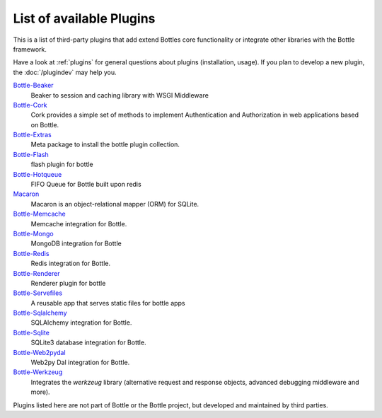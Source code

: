 .. module:: bottle

=========================
List of available Plugins
=========================

This is a list of third-party plugins that add extend Bottles core functionality or integrate other libraries with the Bottle framework.

Have a look at :ref:`plugins` for general questions about plugins (installation, usage). If you plan to develop a new plugin, the :doc:`/plugindev` may help you.

`Bottle-Beaker <http://pypi.python.org/pypi/bottle-beaker/>`_
    Beaker to session and caching library with WSGI Middleware

`Bottle-Cork <http://cork.firelet.net/>`_
	Cork provides a simple set of methods to implement Authentication and Authorization in web applications based on Bottle.

`Bottle-Extras <http://pypi.python.org/pypi/bottle-extras/>`_
	Meta package to install the bottle plugin collection.

`Bottle-Flash <http://pypi.python.org/pypi/bottle-flash/>`_
	flash plugin for bottle

`Bottle-Hotqueue <http://pypi.python.org/pypi/bottle-hotqueue/>`_
	FIFO Queue for Bottle built upon redis

`Macaron <http://nobrin.github.com/macaron/webapp.html>`_
	Macaron is an object-relational mapper (ORM) for SQLite.

`Bottle-Memcache <http://pypi.python.org/pypi/bottle-memcache/>`_
	Memcache integration for Bottle.

`Bottle-Mongo <http://pypi.python.org/pypi/bottle-mongo/>`_
	MongoDB integration for Bottle

`Bottle-Redis <http://pypi.python.org/pypi/bottle-redis/>`_
	Redis integration for Bottle.

`Bottle-Renderer <http://pypi.python.org/pypi/bottle-renderer/>`_
	Renderer plugin for bottle

`Bottle-Servefiles <http://pypi.python.org/pypi/bottle-servefiles/>`_
	A reusable app that serves static files for bottle apps

`Bottle-Sqlalchemy <http://pypi.python.org/pypi/bottle-sqlalchemy/>`_
	SQLAlchemy integration for Bottle.

`Bottle-Sqlite <http://pypi.python.org/pypi/bottle-sqlite/>`_
	SQLite3 database integration for Bottle.

`Bottle-Web2pydal <http://pypi.python.org/pypi/bottle-web2pydal/>`_
	Web2py Dal integration for Bottle.

`Bottle-Werkzeug <http://pypi.python.org/pypi/bottle-werkzeug/>`_
	Integrates the `werkzeug` library (alternative request and response objects, advanced debugging middleware and more).

Plugins listed here are not part of Bottle or the Bottle project, but developed and maintained by third parties.

